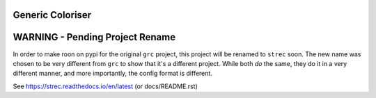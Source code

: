 Generic Coloriser
=================

.. image:: https://readthedocs.org/projects/strec/badge/?version=latest
   :target: https://strec.readthedocs.io/en/latest/?badge=latest
   :alt: Documentation Status

WARNING - Pending Project Rename
================================

In order to make roon on pypi for the original ``grc`` project, this project
will be renamed to ``strec`` soon. The new name was chosen to be very different
from ``grc`` to show that it's a different project. While both *do* the same,
they do it in a very different manner, and more importantly, the config format
is different.

See https://strec.readthedocs.io/en/latest (or docs/README.rst)

